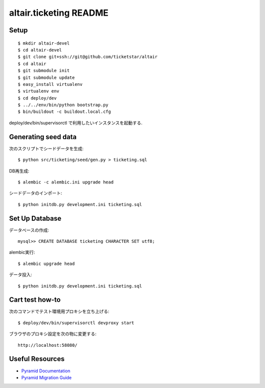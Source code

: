 altair.ticketing README
-----------------------

Setup
=====
::

  $ mkdir altair-devel
  $ cd altair-devel
  $ git clone git+ssh://git@github.com/ticketstar/altair
  $ cd altair
  $ git submodule init
  $ git submodule update
  $ easy_install virtualenv
  $ virtualenv env
  $ cd deploy/dev
  $ ../../env/bin/python bootstrap.py
  $ bin/buildout -c buildout.local.cfg


deploy/dev/bin/supervisorctl で利用したいインスタンスを起動する.


Generating seed data
====================

次のスクリプトでシードデータを生成::

  $ python src/ticketing/seed/gen.py > ticketing.sql

DB再生成::
  
  $ alembic -c alembic.ini upgrade head

シードデータのインポート::

  $ python initdb.py development.ini ticketing.sql

Set Up Database
=====================

データベースの作成::

 mysql>> CREATE DATABASE ticketing CHARACTER SET utf8;

alembic実行::

 $ alembic upgrade head

データ投入::

 $ python initdb.py development.ini ticketing.sql

Cart test how-to
================

次のコマンドでテスト環境用プロキシを立ち上げる::

  $ deploy/dev/bin/supervisorctl devproxy start

ブラウザのプロキシ設定を次の物に変更する::

  http://localhost:58080/

Useful Resources
================

* `Pyramid Documentation <http://docs.pylonsproject.org/docs/pyramid.html>`_
* `Pyramid Migration Guide <http://bytebucket.org/sluggo/pyramid-docs/wiki/html/migration.html>`_
